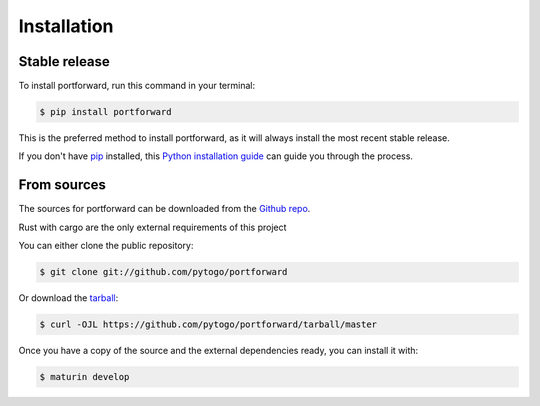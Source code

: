 .. highlight:: shell

============
Installation
============


Stable release
--------------

To install portforward, run this command in your terminal:

.. code-block:: console

    $ pip install portforward

This is the preferred method to install portforward, as it will always install the most recent stable release.

If you don't have `pip`_ installed, this `Python installation guide`_ can guide
you through the process.

.. _pip: https://pip.pypa.io
.. _Python installation guide: http://docs.python-guide.org/en/latest/starting/installation/


From sources
------------

The sources for portforward can be downloaded from the `Github repo`_.

Rust with cargo are the only external requirements of this project

You can either clone the public repository:

.. code-block:: console

    $ git clone git://github.com/pytogo/portforward

Or download the `tarball`_:

.. code-block:: console

    $ curl -OJL https://github.com/pytogo/portforward/tarball/master

Once you have a copy of the source and the external dependencies ready, you can install it with:

.. code-block:: console

    $ maturin develop


.. _Github repo: https://github.com/pytogo/portforward
.. _tarball: https://github.com/pytogo/portforward/tarball/master
